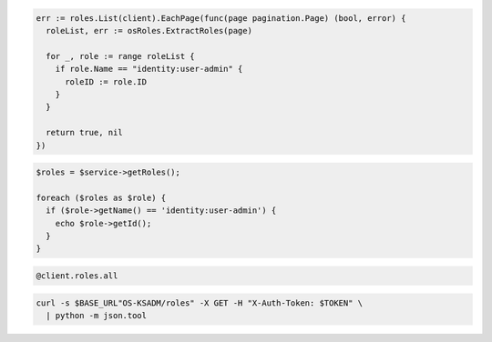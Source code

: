 .. code-block:: csharp

.. code-block:: go

  err := roles.List(client).EachPage(func(page pagination.Page) (bool, error) {
    roleList, err := osRoles.ExtractRoles(page)

    for _, role := range roleList {
      if role.Name == "identity:user-admin" {
        roleID := role.ID
      }
    }

    return true, nil
  })

.. code-block:: java

.. code-block:: javascript

.. code-block:: php

  $roles = $service->getRoles();

  foreach ($roles as $role) {
    if ($role->getName() == 'identity:user-admin') {
      echo $role->getId();
    }
  }

.. code-block:: python

.. code-block:: ruby

  @client.roles.all

.. code-block:: sh

  curl -s $BASE_URL"OS-KSADM/roles" -X GET -H "X-Auth-Token: $TOKEN" \
    | python -m json.tool
